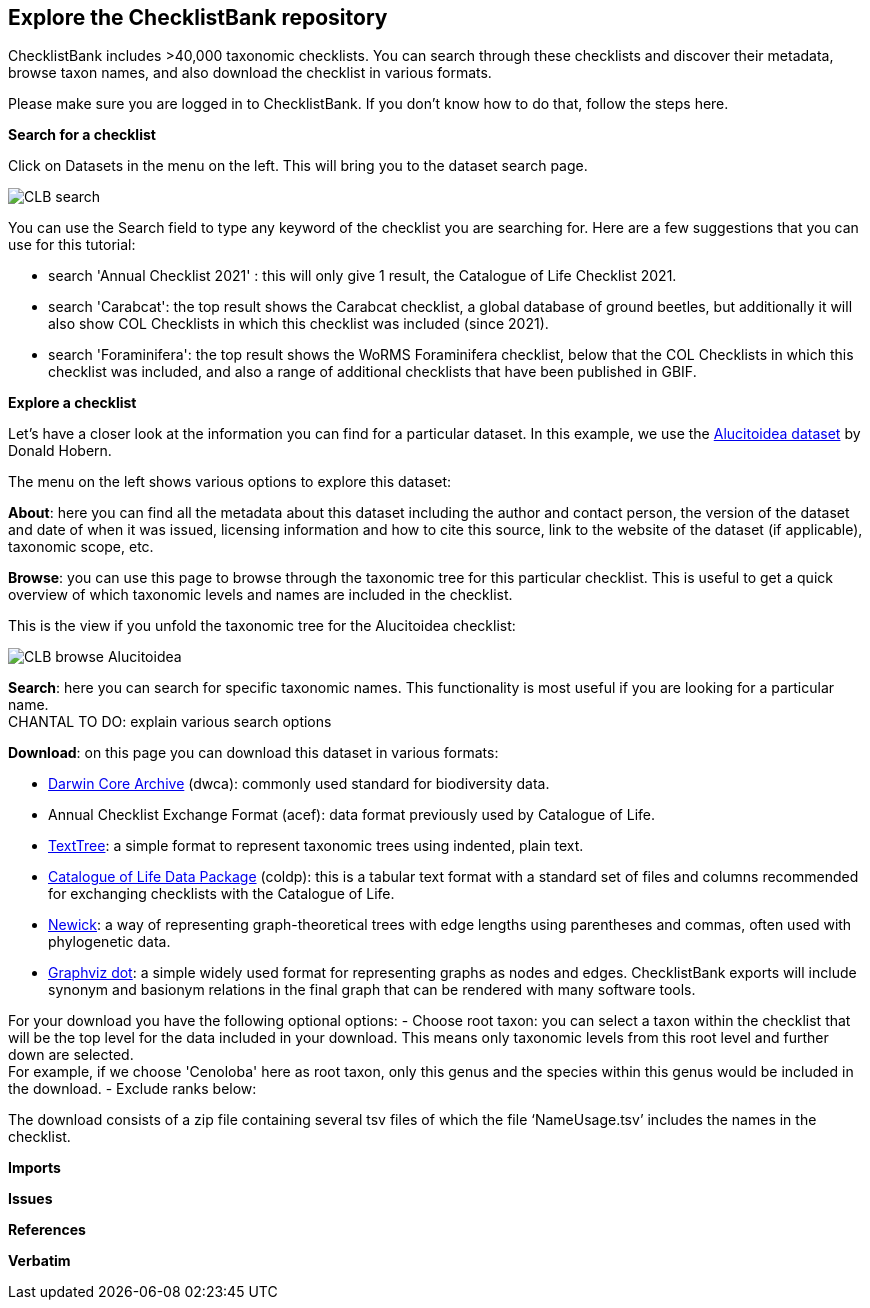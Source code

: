 [multipage-level=2]
== Explore the ChecklistBank repository

ChecklistBank includes >40,000 taxonomic checklists. You can search through these checklists and discover their metadata, browse taxon names, and also download the checklist in various formats.

Please make sure you are logged in to ChecklistBank. If you don't know how to do that, follow the steps here.

*Search for a checklist*

Click on Datasets in the menu on the left. This will bring you to the dataset search page.

image::img/web/CLB-search.png[align=center]

You can use the Search field to type any keyword of the checklist you are searching for. Here are a few suggestions that you can use for this tutorial:

- search 'Annual Checklist 2021' : this will only give 1 result, the Catalogue of Life Checklist 2021.
- search 'Carabcat': the top result shows the Carabcat checklist, a global database of ground beetles, but additionally it will also show COL Checklists in which this checklist was included (since 2021).
- search 'Foraminifera': the top result shows the WoRMS Foraminifera checklist, below that the COL Checklists in which this checklist was included, and also a range of additional checklists that have been published in GBIF.

*Explore a checklist*

Let’s have a closer look at the information you can find for a particular dataset.
In this example, we use the https://www.checklistbank.org/dataset/2207/about[Alucitoidea dataset] by Donald Hobern.

The menu on the left shows various options to explore this dataset:

*About*: here you can find all the metadata about this dataset including the author and contact person, the version of the dataset and date of when it was issued, licensing information and how to cite this source, link to the website of the dataset (if applicable), taxonomic scope, etc.

*Browse*: you can use this page to browse through the taxonomic tree for this particular checklist. This is useful to get a quick overview of which taxonomic levels and names are included in the checklist.

This is the view if you unfold the taxonomic tree for the Alucitoidea checklist:

image::img/web/CLB-browse-Alucitoidea.png[align=center]

*Search*:  here you can search for specific taxonomic names. This functionality is most useful if you are looking for a particular name. +
CHANTAL TO DO: explain various search options

*Download*: on this page you can download this dataset in various formats:

- https://dwc.tdwg.org/list/[Darwin Core Archive] (dwca): commonly used standard for biodiversity data.
- Annual Checklist Exchange Format (acef): data format previously used by Catalogue of Life.
- https://github.com/gbif/text-tree[TextTree]: a simple format to represent taxonomic trees using indented, plain text.
- https://github.com/CatalogueOfLife/coldp[Catalogue of Life Data Package] (coldp): this is a tabular text format with a standard set of files and columns recommended for exchanging checklists with the Catalogue of Life. 
- https://en.wikipedia.org/wiki/Newick_format[Newick]: a way of representing graph-theoretical trees with edge lengths using parentheses and commas, often used with phylogenetic data. 
- http://www.graphviz.org/doc/info/lang.html[Graphviz dot]: a simple widely used format for representing graphs as nodes and edges. ChecklistBank exports will include synonym and basionym relations in the final graph that can be rendered with many software tools.

For your download you have the following optional options:
- Choose root taxon: you can select a taxon within the checklist that will be the top level for the data included in your download. This means only taxonomic levels from this root level and further down are selected. +
For example, if we choose 'Cenoloba' here as root taxon, only this genus and the species within this genus would be included in the download.
- Exclude ranks below:

The download consists of a zip file containing several tsv files of which the file ‘NameUsage.tsv’ includes the names in the checklist. 




*Imports*

*Issues*

*References*

*Verbatim*



